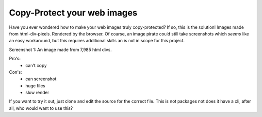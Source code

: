 Copy-Protect your web images
============================

Have you ever wondered how to make your web images truly copy-protected? If so, 
this is the solution! Images made from html-div-pixels. Rendered by the browser.
Of course, an image pirate could still take screenshots which *seems* like 
an easy workaround, but this requires additional skills an is not in scope
for this project.

.. image:: screenshot1.jpg

Screenshot 1: An image made from 7,985 html divs.

Pro's:
 - can't copy

Con's:
 - can screenshot
 - huge files
 - slow render


If you want to try it out, just clone and edit the source for the correct file.
This is not packages not does it have a cli, after all, who would want to use
this?